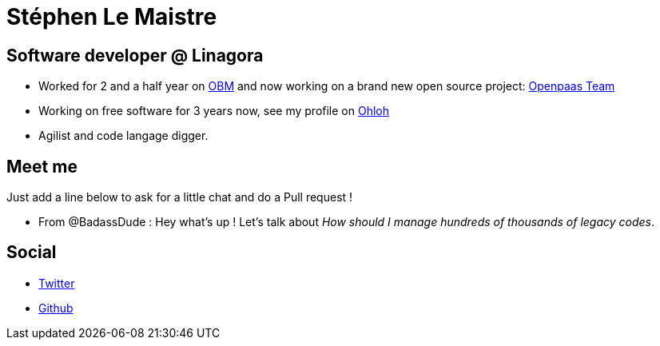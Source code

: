 Stéphen Le Maistre
==================

== Software developer @ Linagora

 * Worked for 2 and a half year on https://github.com/linagora/obm[OBM] and now working on a brand new open source project: link:Openpaas_team.adoc[Openpaas Team]
 * Working on free software for 3 years now, see my profile on https://www.ohloh.net/accounts/slemaistre[Ohloh]
 * Agilist and code langage digger.

== Meet me

Just add a line below to ask for a little chat and do a Pull request !

  * From @BadassDude : Hey what's up ! Let's talk about 'How should I manage hundreds of thousands of legacy codes'.

== Social

 * https://twitter.com/slemaistre86[Twitter]
 * https://github.com/Eriflow[Github]
